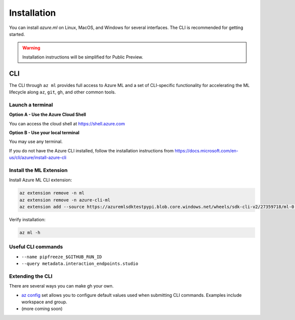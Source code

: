 Installation
============

You can install *azure.ml* on Linux, MacOS, and Windows for several interfaces. The CLI is recommended for getting started.

.. warning::
    Installation instructions will be simplified for Public Preview.

CLI
---

The CLI through ``az ml`` provides full access to Azure ML and a set of CLI-specific functionality for accelerating the ML lifecycle along ``az``, ``git``, ``gh``, and other common tools.

Launch a terminal
~~~~~~~~~~~~~~~~~

**Option A - Use the Azure Cloud Shell**

You can access the cloud shell at https://shell.azure.com

**Option B - Use your local terminal**

You may use any terminal. 

If you do not have the Azure CLI installed, follow the installation instructions from https://docs.microsoft.com/en-us/cli/azure/install-azure-cli

Install the ML Extension
~~~~~~~~~~~~~~~~~~~~~~~~

Install Azure ML CLI extension:

.. code-block:: console

    az extension remove -n ml
    az extension remove -n azure-cli-ml
    az extension add --source https://azuremlsdktestpypi.blob.core.windows.net/wheels/sdk-cli-v2/27359718/ml-0.0.3-py3-none-any.whl --pip-extra-index-urls https://azuremlsdktestpypi.azureedge.net/sdk-cli-v2/27359718 -y

Verify installation:

.. code-block:: console

    az ml -h

Useful CLI commands
~~~~~~~~~~~~~~~~~~~

- ``--name pipfreeze_$GITHUB_RUN_ID``
- ``--query metadata.interaction_endpoints.studio``

Extending the CLI
~~~~~~~~~~~~~~~~~

There are several ways you can make gh your own.

- `az config <https://docs.microsoft.com/en-us/cli/azure/param-persist-howto>`_ set allows you to configure default values used when submitting CLI commands. Examples include workspace and group.
- (more coming soon)
